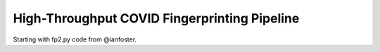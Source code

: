 High-Throughput COVID Fingerprinting Pipeline
=============================================

Starting with fp2.py code from @ianfoster.


